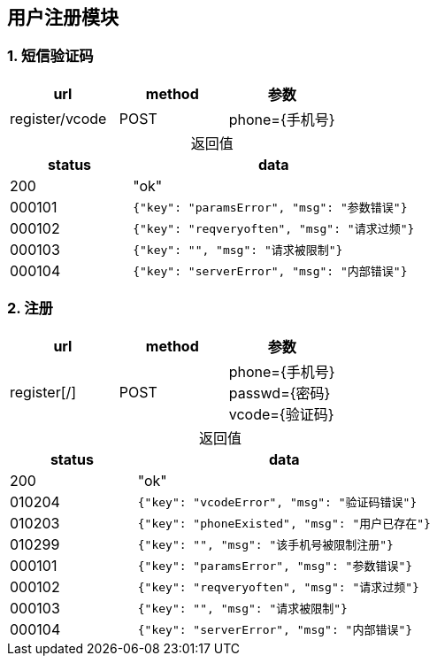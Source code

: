 == 用户注册模块

=== 1. 短信验证码

|===
|url|method|参数

|register/vcode
|POST
|phone={手机号}

|===
  
[caption="",cols="3d,7a"] 
.返回值
|===
|status |data
  
| 200
| "ok"

| 000101
| [source, javascript]  
----
{"key": "paramsError", "msg": "参数错误"}
----
  
| 000102
| [source, javascript]  
----
{"key": "reqveryoften", "msg": "请求过频"}
---- 

| 000103
| [source, javascript]  
----
{"key": "", "msg": "请求被限制"}
----  
  
| 000104
| [source, javascript]  
----
{"key": "serverError", "msg": "内部错误"}
---- 
  
|===
  
=== 2. 注册
|===
|url|method|参数

|register[/]
|POST
|phone={手机号} +
 passwd={密码} +
 vcode={验证码}

|===

[caption="",cols="3d,7a"] 
.返回值
|===
|status |data
  
|200
|"ok"

| 010204
| [source, javascript]  
----
{"key": "vcodeError", "msg": "验证码错误"}
----

| 010203
| [source, javascript]  
----
{"key": "phoneExisted", "msg": "用户已存在"}
----

| 010299
| [source, javascript]  
----
{"key": "", "msg": "该手机号被限制注册"}
----
  
| 000101
| [source, javascript]  
----
{"key": "paramsError", "msg": "参数错误"}
----
  
| 000102
| [source, javascript]  
----
{"key": "reqveryoften", "msg": "请求过频"}
---- 

| 000103
| [source, javascript]  
----
{"key": "", "msg": "请求被限制"}
----  
  
| 000104
| [source, javascript]  
----
{"key": "serverError", "msg": "内部错误"}
---- 
  
|===